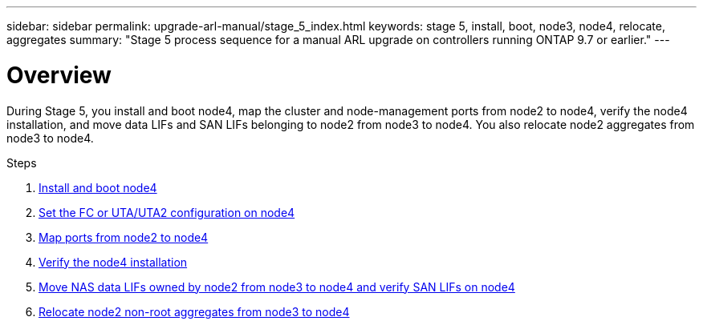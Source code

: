 ---
sidebar: sidebar
permalink: upgrade-arl-manual/stage_5_index.html
keywords: stage 5, install, boot, node3, node4, relocate, aggregates
summary: "Stage 5 process sequence for a manual ARL upgrade on controllers running ONTAP 9.7 or earlier."
---

= Overview
:hardbreaks:
:nofooter:
:icons: font
:linkattrs:
:imagesdir: ./media/

[.lead]
During Stage 5, you install and boot node4, map the cluster and node-management ports from node2 to node4, verify the node4 installation, and move data LIFs and SAN LIFs belonging to node2 from node3 to node4. You also relocate node2 aggregates from node3 to node4.

.Steps

. link:install_boot_node4.html[Install and boot node4]
. link:set_fc_uta_uta2_config_node4.html[Set the FC or UTA/UTA2 configuration on node4]
. link:map_ports_node2_node4.html[Map ports from node2 to node4]
. link:verify_node4_installation.html[Verify the node4 installation]
. link:move_nas_lifs_node2_from_node3_node4_verify_san_lifs_node4.html[Move NAS data LIFs owned by node2 from node3 to node4 and verify SAN LIFs on node4]
. link:relocate_node2_non_root_aggr_node3_node4.html[Relocate node2 non-root aggregates from node3 to node4]

// Clean-up, 2022-03-09
